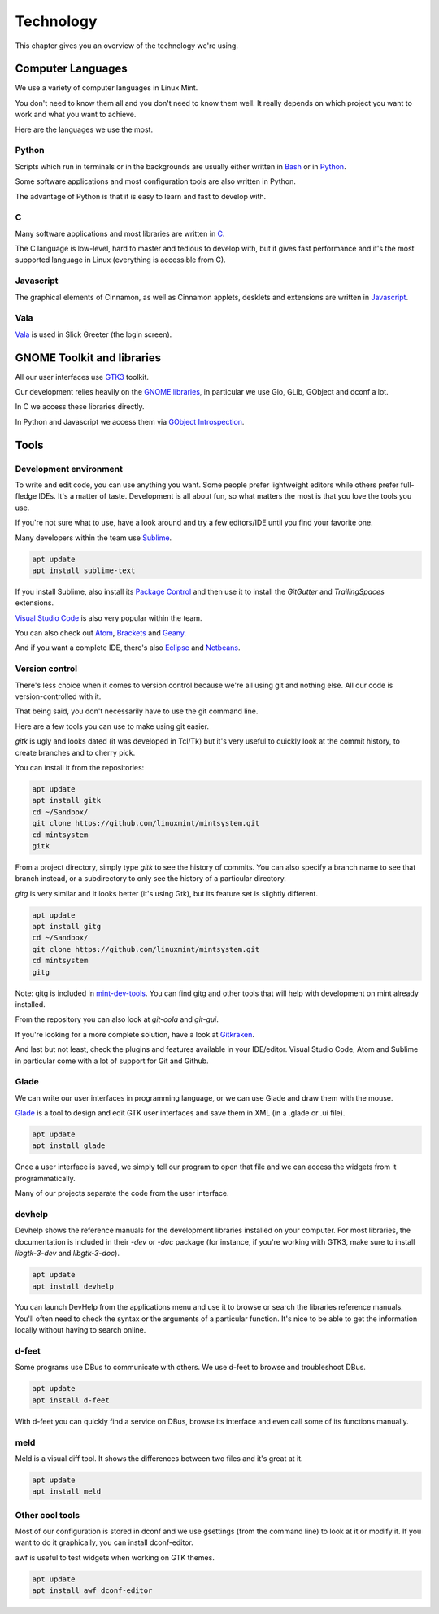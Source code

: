 Technology
==========

This chapter gives you an overview of the technology we're using.

Computer Languages
------------------

We use a variety of computer languages in Linux Mint.

You don't need to know them all and you don't need to know them well. It really depends on which project you want to work and what you want to achieve.

Here are the languages we use the most.

Python
~~~~~~

Scripts which run in terminals or in the backgrounds are usually either written in `Bash <https://en.wikipedia.org/wiki/Bash_(Unix_shell)>`_ or in `Python <https://www.python.org/>`_.

Some software applications and most configuration tools are also written in Python.

The advantage of Python is that it is easy to learn and fast to develop with.

C
~~~

Many software applications and most libraries are written in `C <https://en.wikipedia.org/wiki/C_(programming_language)>`_.

The C language is low-level, hard to master and tedious to develop with, but it gives fast performance and it's the most supported language in Linux (everything is accessible from C).

Javascript
~~~~~~~~~~

The graphical elements of Cinnamon, as well as Cinnamon applets, desklets and extensions are written in `Javascript <https://en.wikipedia.org/wiki/JavaScript>`_.

Vala
~~~~

`Vala <https://wiki.gnome.org/Projects/Vala>`_ is used in Slick Greeter (the login screen).

GNOME Toolkit and libraries
---------------------------

All our user interfaces use `GTK3 <https://developer.gnome.org/gtk3/stable/>`_ toolkit.

Our development relies heavily on the `GNOME libraries <https://developer.gnome.org/>`_, in particular we use Gio, GLib, GObject and dconf a lot.

In C we access these libraries directly.

In Python and Javascript we access them via `GObject Introspection <https://gi.readthedocs.io/en/latest/>`_.

Tools
-----

Development environment
~~~~~~~~~~~~~~~~~~~~~~~

To write and edit code, you can use anything you want. Some people prefer lightweight editors while others prefer full-fledge IDEs. It's a matter of taste. Development is all about fun, so what matters the most is that you love the tools you use.

If you're not sure what to use, have a look around and try a few editors/IDE until you find your favorite one.

Many developers within the team use `Sublime <https://www.sublimetext.com/>`_.

.. code-block:: bash

   apt update
   apt install sublime-text

If you install Sublime, also install its `Package Control <https://packagecontrol.io/installation>`_ and then use it to install the `GitGutter` and `TrailingSpaces` extensions.

`Visual Studio Code <https://code.visualstudio.com/>`_ is also very popular within the team.

You can also check out `Atom <https://atom.io/>`_, `Brackets <http://brackets.io/>`_ and `Geany <https://www.geany.org/>`_.

And if you want a complete IDE, there's also `Eclipse <https://www.eclipse.org/>`_ and `Netbeans <https://netbeans.apache.org/>`_.

Version control
~~~~~~~~~~~~~~~

There's less choice when it comes to version control because we're all using git and nothing else. All our code is version-controlled with it.

That being said, you don't necessarily have to use the git command line.

Here are a few tools you can use to make using git easier.

`gitk` is ugly and looks dated (it was developed in Tcl/Tk) but it's very useful to quickly look at the commit history, to create branches and to cherry pick.

You can install it from the repositories:

.. code-block:: bash

   apt update
   apt install gitk
   cd ~/Sandbox/
   git clone https://github.com/linuxmint/mintsystem.git
   cd mintsystem
   gitk

From a project directory, simply type `gitk` to see the history of commits. You can also specify a branch name to see that branch instead, or a subdirectory to only see the history of a particular directory.

`gitg` is very similar and it looks better (it's using Gtk), but its feature set is slightly different.

.. code-block:: bash

   apt update
   apt install gitg
   cd ~/Sandbox/
   git clone https://github.com/linuxmint/mintsystem.git
   cd mintsystem
   gitg

Note: gitg is included in `mint-dev-tools <https://linuxmint-developer-guide.readthedocs.io/en/latest/setup.html#install-mint-dev-tools/>`_. You can find gitg and other tools that will help with development on mint already installed.

From the repository you can also look at `git-cola` and `git-gui`.

If you're looking for a more complete solution, have a look at `Gitkraken <https://www.gitkraken.com/>`_.

And last but not least, check the plugins and features available in your IDE/editor. Visual Studio Code, Atom and Sublime in particular come with a lot of support for Git and Github.

Glade
~~~~~

We can write our user interfaces in programming language, or we can use Glade and draw them with the mouse.

`Glade <https://glade.gnome.org/>`_ is a tool to design and edit GTK user interfaces and save them in XML (in a .glade or .ui file).

.. code-block:: bash

   apt update
   apt install glade

Once a user interface is saved, we simply tell our program to open that file and we can access the widgets from it programmatically.

Many of our projects separate the code from the user interface.

devhelp
~~~~~~~

Devhelp shows the reference manuals for the development libraries installed on your computer. For most libraries, the documentation is included in their `-dev` or `-doc` package (for instance, if you're working with GTK3, make sure to install `libgtk-3-dev` and `libgtk-3-doc`).

.. code-block:: bash

   apt update
   apt install devhelp

You can launch DevHelp from the applications menu and use it to browse or search the libraries reference manuals. You'll often need to check the syntax or the arguments of a particular function. It's nice to be able to get the information locally without having to search online.

d-feet
~~~~~~

Some programs use DBus to communicate with others. We use d-feet to browse and troubleshoot DBus.

.. code-block:: bash

   apt update
   apt install d-feet

With d-feet you can quickly find a service on DBus, browse its interface and even call some of its functions manually.

meld
~~~~

Meld is a visual diff tool. It shows the differences between two files and it's great at it.

.. code-block:: bash

   apt update
   apt install meld

Other cool tools
~~~~~~~~~~~~~~~~

Most of our configuration is stored in dconf and we use gsettings (from the command line) to look at it or modify it. If you want to do it graphically, you can install dconf-editor.

awf is useful to test widgets when working on GTK themes.

.. code-block:: bash

   apt update
   apt install awf dconf-editor


